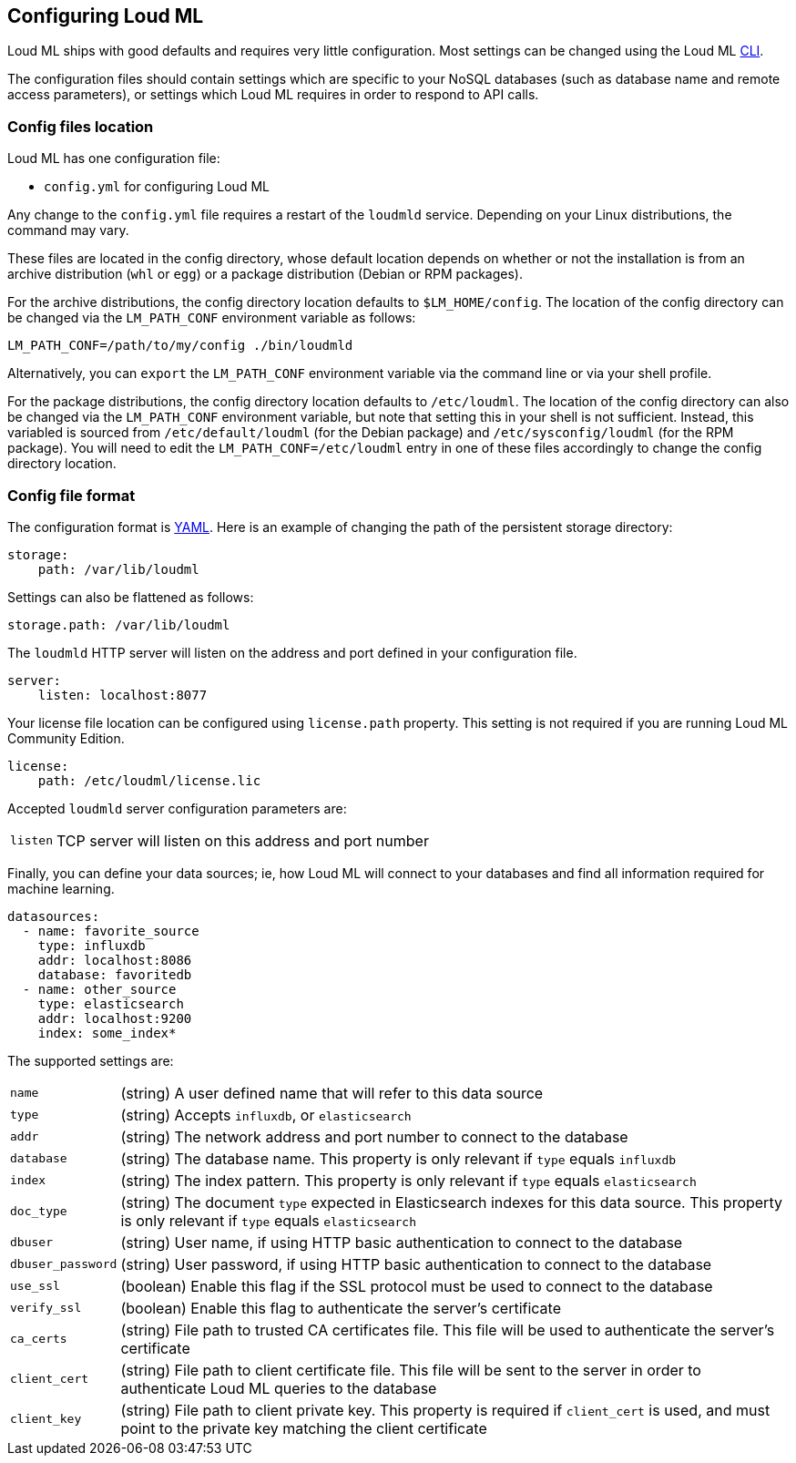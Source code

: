 [[settings]]
== Configuring Loud ML

Loud ML ships with good defaults and requires very little configuration.
Most settings can be changed using the Loud ML 
<<cli,CLI>>.

The configuration files should contain settings which are specific to 
your NoSQL databases (such as database name and remote access parameters),
or settings which Loud ML requires in order to respond to API calls.

[[config-files-location]]
[float]
=== Config files location

Loud ML has one configuration file:

* `config.yml` for configuring Loud ML

Any change to the `config.yml` file requires a restart of the `loudmld` service.
Depending on your Linux distributions, the command may vary.

These files are located in the config directory, whose default location depends
on whether or not the installation is from an archive distribution (`whl` or
`egg`) or a package distribution (Debian or RPM packages).

For the archive distributions, the config directory location defaults to
`$LM_HOME/config`. The location of the config directory can be changed via the
`LM_PATH_CONF` environment variable as follows:

[source,sh]
-------------------------------
LM_PATH_CONF=/path/to/my/config ./bin/loudmld
-------------------------------

Alternatively, you can `export` the `LM_PATH_CONF` environment variable via the
command line or via your shell profile.

For the package distributions, the config directory location defaults to
`/etc/loudml`. The location of the config directory can also be changed
via the `LM_PATH_CONF` environment variable, but note that setting this in your
shell is not sufficient. Instead, this variabled is sourced from
`/etc/default/loudml` (for the Debian package) and
`/etc/sysconfig/loudml` (for the RPM package). You will need to edit the
`LM_PATH_CONF=/etc/loudml` entry in one of these files accordingly to
change the config directory location.


[float]
=== Config file format

The configuration format is http://www.yaml.org/[YAML]. Here is an
example of changing the path of the persistent storage directory:

[source,yaml]
--------------------------------------------------
storage:
    path: /var/lib/loudml
--------------------------------------------------

Settings can also be flattened as follows:

[source,yaml]
--------------------------------------------------
storage.path: /var/lib/loudml
--------------------------------------------------

The `loudmld` HTTP server will listen on the address and port defined
in your configuration file.

[source,yaml]
--------------------------------------------------
server:
    listen: localhost:8077
--------------------------------------------------

Your license file location can be configured using `license.path` property. This setting is not required if you are running Loud ML Community Edition.

[source,yaml]
--------------------------------------------------
license:
    path: /etc/loudml/license.lic
--------------------------------------------------

Accepted `loudmld` server configuration parameters are:

[horizontal]
`listen`:: TCP server will listen on this address and port number

Finally, you can define your data sources; ie, how Loud ML will connect to
your databases and find all information required for machine learning.

[source,yaml]
--------------------------------------------------
datasources:
  - name: favorite_source
    type: influxdb
    addr: localhost:8086
    database: favoritedb
  - name: other_source
    type: elasticsearch
    addr: localhost:9200
    index: some_index*
--------------------------------------------------

The supported settings are:

[horizontal]
`name`::       (string) A user defined name that will refer to this data source
`type`::       (string) Accepts `influxdb`, or `elasticsearch`
`addr`::       (string) The network address and port number to connect to the database
`database`::   (string) The database name. This property is only relevant if `type` equals `influxdb`
`index`::      (string) The index pattern. This property is only relevant if `type` equals `elasticsearch`
`doc_type`::      (string) The document `type` expected in Elasticsearch indexes for this data source. This property is only relevant if `type` equals `elasticsearch`
`dbuser`::     (string) User name, if using HTTP basic authentication to connect to the database
`dbuser_password`::      (string) User password, if using HTTP basic authentication to connect to the database
`use_ssl`::    (boolean) Enable this flag if the SSL protocol must be used to connect to the database
`verify_ssl`:: (boolean) Enable this flag to authenticate the server's certificate
`ca_certs`::   (string) File path to trusted CA certificates file. This file will be used to authenticate the server's certificate
`client_cert`:: (string) File path to client certificate file. This file will be sent to the server in order to authenticate Loud ML queries to the database
`client_key`:: (string) File path to client private key. This property is required if `client_cert` is used, and must point to the private key matching the client certificate

